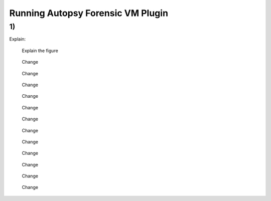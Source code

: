 
Running Autopsy Forensic VM Plugin
====================================



1) 
------------------------------------------------

Explain:

   Explain the figure

   .. figure:: img/autopsy_add_data_source_0001.jpg
      :alt: Change
      :align: center

      Change

   .. figure:: img/autopsy_add_data_source_0002.jpg
      :alt: Change
      :align: center

      Change

   .. figure:: img/autopsy_add_data_source_0003.jpg
      :alt: Change
      :align: center

      Change

   .. figure:: img/autopsy_add_data_source_0004.jpg
      :alt: Change
      :align: center

      Change

   .. figure:: img/autopsy_add_data_source_0005.jpg
      :alt: Change
      :align: center

      Change

   .. figure:: img/autopsy_add_data_source_0006.jpg
      :alt: Change
      :align: center

      Change

   .. figure:: img/autopsy_add_data_source_0007.jpg
      :alt: Change
      :align: center

      Change

   .. figure:: img/autopsy_add_data_source_0008.jpg
      :alt: Change
      :align: center

      Change

   .. figure:: img/autopsy_add_data_source_0009.jpg
      :alt: Change
      :align: center

      Change

   .. figure:: img/autopsy_add_data_source_0010.jpg
      :alt: Change
      :align: center

      Change

   .. figure:: img/autopsy_add_data_source_0011.jpg
      :alt: Change
      :align: center

      Change

   .. figure:: img/autopsy_add_data_source_0012.jpg
      :alt: Change
      :align: center

      Change

